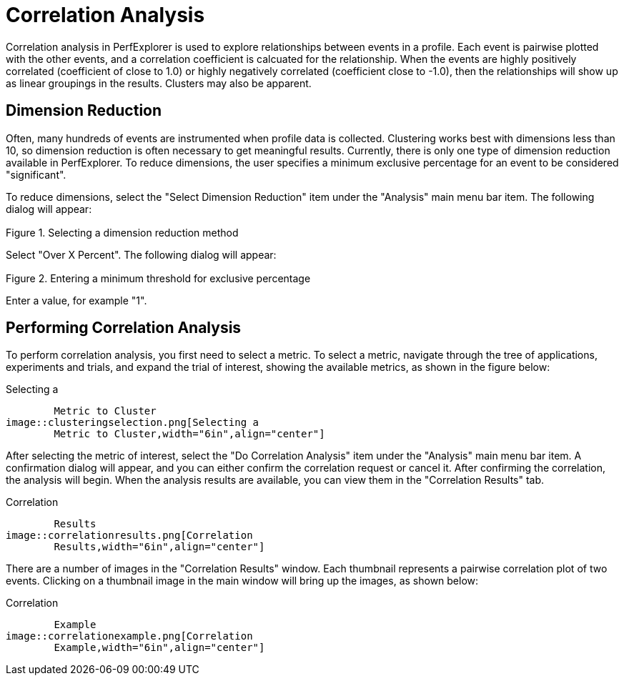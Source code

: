 [[CorrelationAnalysis]]
= Correlation Analysis

Correlation analysis in PerfExplorer is used to explore relationships between events in a profile. Each event is pairwise plotted with the other events, and a correlation coefficient is calcuated for the relationship. When the events are highly positively correlated (coefficient of close to 1.0) or highly negatively correlated (coefficient close to -1.0), then the relationships will show up as linear groupings in the results. Clusters may also be apparent.

[[DimensionReduction2]]
== Dimension Reduction
Often, many hundreds of events are instrumented when profile data is collected. Clustering works best with dimensions less than 10, so dimension reduction is often necessary to get meaningful results. Currently, there is only one type of dimension reduction available in PerfExplorer. To reduce dimensions, the user specifies a minimum exclusive percentage for an event to be considered "significant".

To reduce dimensions, select the "Select Dimension Reduction" item under the "Analysis" main menu bar item. The following dialog will appear:

[[perfexplorer.mainwindow.dimensionreduction1b]]
.Selecting a dimension reduction method
image::dimensionreduction1.png[Selecting a dimension reduction method,width="2in",align="center"]

Select "Over X Percent". The following dialog will appear:

[[perfexplorer.mainwindow.dimensionreduction2b]]
.Entering a minimum threshold for exclusive percentage
image::dimensionreduction2.png[Entering a minimum threshold for exclusive percentage,width="2in",align="center"]

Enter a value, for example "1".

[[PerformingCorrelationAnalysis]]
== Performing Correlation Analysis
To perform correlation analysis, you first need to select a metric. To select a metric, navigate through the tree of applications, experiments and trials, and expand the trial of interest, showing the available metrics, as shown in the figure below:

[[perfexplorer.mainwindow.correlation]]
.Selecting a
	Metric to Cluster
image::clusteringselection.png[Selecting a
	Metric to Cluster,width="6in",align="center"]

After selecting the metric of interest, select the "Do Correlation Analysis" item under the "Analysis" main menu bar item. A confirmation dialog will appear, and you can either confirm the correlation request or cancel it. After confirming the correlation, the analysis will begin. When the analysis results are available, you can view them in the "Correlation Results" tab.

[[perfexplorer.correlation.results]]
.Correlation
	Results
image::correlationresults.png[Correlation
	Results,width="6in",align="center"]

There are a number of images in the "Correlation Results" window. Each thumbnail represents a pairwise correlation plot of two events. Clicking on a thumbnail image in the main window will bring up the images, as shown below:

[[perfexplorer.correlation.example]]
.Correlation
	Example
image::correlationexample.png[Correlation
	Example,width="6in",align="center"]

